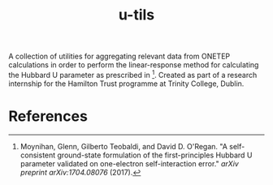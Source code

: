 #+TITLE:u-tils

A collection of utilities for aggregating relevant data from ONETEP calculations in order to perform the linear-response method for calculating the Hubbard U parameter as prescribed in [1]. Created as part of a research internship for the Hamilton Trust programme at Trinity College, Dublin.

* References

[1] Moynihan, Glenn, Gilberto Teobaldi, and David D. O'Regan. "A self-consistent ground-state formulation of the first-principles Hubbard U parameter validated on one-electron self-interaction error." /arXiv preprint arXiv:1704.08076/ (2017).
